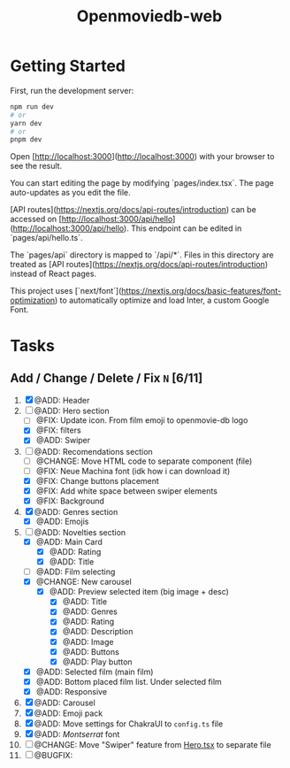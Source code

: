 #+title: Openmoviedb-web

* Getting Started

First, run the development server:

#+begin_src bash
npm run dev
# or
yarn dev
# or
pnpm dev
#+end_src

Open [http://localhost:3000](http://localhost:3000) with your browser to see the result.

You can start editing the page by modifying `pages/index.tsx`. The page auto-updates as you edit the file.

[API routes](https://nextjs.org/docs/api-routes/introduction) can be accessed on [http://localhost:3000/api/hello](http://localhost:3000/api/hello). This endpoint can be edited in `pages/api/hello.ts`.

The `pages/api` directory is mapped to `/api/*`. Files in this directory are treated as [API routes](https://nextjs.org/docs/api-routes/introduction) instead of React pages.

This project uses [`next/font`](https://nextjs.org/docs/basic-features/font-optimization) to automatically optimize and load Inter, a custom Google Font.

* Tasks
** Add / Change / Delete / Fix  ~N~ [6/11]
1) [X] @ADD: Header
2) [-] @ADD: Hero section
   - [ ] @FIX: Update icon. From film emoji to openmovie-db logo
   - [X] @FIX: filters
   - [X] @ADD: Swiper
3) [-] @ADD: Recomendations section
   - [ ] @CHANGE: Move HTML code to separate component (file)
   - [ ] @FIX: Neue Machina font (idk how i can download it)
   - [X] @FIX: Change buttons placement
   - [X] @FIX: Add white space between swiper elements
   - [X] @FIX: Background
4) [X] @ADD: Genres section
   - [X] @ADD: Emojis
5) [-] @ADD: Novelties section
   - [X] @ADD: Main Card
     - [X] @ADD: Rating
     - [X] @ADD: Title
   - [ ] @ADD: Film selecting
   - [X] @CHANGE: New carousel
     - [X] @ADD: Preview selected item (big image + desc)
       - [X] @ADD: Title
       - [X] @ADD: Genres 
       - [X] @ADD: Rating
       - [X] @ADD: Description
       - [X] @ADD: Image
       - [X] @ADD: Buttons
       - [X] @ADD: Play button
   - [X] @ADD: Selected film (main film)
   - [X] @ADD: Bottom placed film list. Under selected film
   - [X] @ADD: Responsive
   
6) [X] @ADD: Carousel
7) [X] @ADD: Emoji pack
8) [X] @ADD: Move settings for ChakraUI to ~config.ts~ file
9) [X] @ADD: /Montserrat/ font
10) [ ] @CHANGE: Move "Swiper" feature from [[file:src/components/screens/Home/Hero.tsx][Hero.tsx]] to separate file
11) [ ] @BUGFIX:



   



